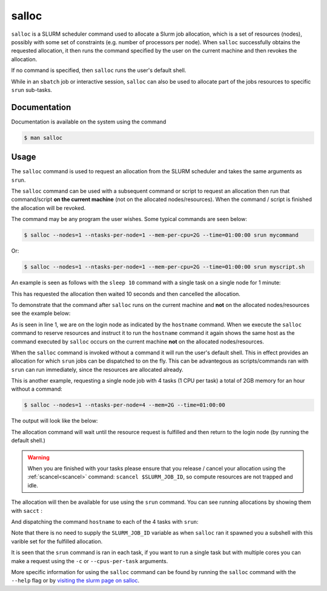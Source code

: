 .. _salloc:

salloc
======

``salloc``  is a SLURM scheduler command  used  to allocate a Slurm job allocation, which is a set of 
resources (nodes), possibly with some set of constraints  (e.g.  number of  processors  per  node). 
When  ``salloc``  successfully  obtains  the requested allocation, it then runs the command specified 
by  the  user on the current machine and then revokes the allocation.

If no command is specified, then ``salloc`` runs the user's default shell. 

While in an ``sbatch`` job or interactive session, ``salloc`` can also be used to allocate 
part of the jobs resources to specific ``srun`` sub-tasks.

Documentation
-------------

Documentation is available on the system using the command

.. code-block:: console

    $ man salloc

Usage
-----

The ``salloc`` command is used to request an allocation from the SLURM scheduler and takes the same arguments as ``srun``.

The ``salloc`` command can be used with a subsequent command or script to request an allocation then run that 
command/script **on the current machine** (not on the allocated nodes/resources). When the command / script is finished the 
allocation will be revoked.

The command may be any program the user wishes. Some typical commands are seen below:

.. code-block:: console
    
    $ salloc --nodes=1 --ntasks-per-node=1 --mem-per-cpu=2G --time=01:00:00 srun mycommand

Or: 

.. code-block:: console
    
    $ salloc --nodes=1 --ntasks-per-node=1 --mem-per-cpu=2G --time=01:00:00 srun myscript.sh


An example is seen as follows with the ``sleep 10`` command with a single task on a single node for 1 minute:

.. code-block:: console
    :emphasize-lines: 1,6

    $ salloc --nodes=1 --ntasks-per-node=1 --mem-per-cpu=2G --time=00:01:00 bash -c 'sleep 10'
    salloc: Pending job allocation 2165971
    salloc: job 2165971 queued and waiting for resources
    salloc: job 2165971 has been allocated resources
    salloc: Granted job allocation 2165971              #The sleep command starts
    salloc: Relinquishing job allocation 2165971        #The sleep command has finished.
    salloc: Job allocation 2165971 has been revoked.

This has requested the allocation then waited 10 seconds and then cancelled the allocation.

To demonstrate that the command after ``salloc`` runs on the current machine and **not** on the allocated nodes/resources see the example 
below: 

.. code-block:: console
    :emphasize-lines: 1,2,3,8

    $ hostname
    bessemer-node001.shef.ac.uk
    $ salloc --nodes=1 --ntasks-per-node=1 --mem-per-cpu=2G --time=01:00:00 hostname
    salloc: Pending job allocation 2165974
    salloc: job 2165974 queued and waiting for resources
    salloc: job 2165974 has been allocated resources
    salloc: Granted job allocation 2165974
    bessemer-node001.shef.ac.uk
    salloc: Relinquishing job allocation 2165974
    salloc: Job allocation 2165974 has been revoked.

As is seen in line 1, we are on the login node as indicated by the ``hostname`` command. When we execute the
``salloc`` command to reserve resources and instruct it to run the ``hostname`` command it again shows the same host 
as the command executed by ``salloc`` occurs on the current machine **not** on the allocated nodes/resources.

When the ``salloc`` command is invoked without a command it will run the user's default shell. This in effect 
provides an allocation for which ``srun`` jobs can be dispatched to on the fly. This can be advantegous as scripts/commands ran with 
``srun`` can run immediately, since the resources are allocated already.

This is another example, requesting a single node job with 4 tasks (1 CPU per task) a total of 2GB memory for an hour without a command:

.. code-block:: console

    $ salloc --nodes=1 --ntasks-per-node=4 --mem=2G --time=01:00:00

The output will look like the below: 

.. code-block:: console
    :emphasize-lines: 1

    $ salloc --nodes=1 --ntasks-per-node=4 --mem=2G --time=01:00:00
    salloc: Pending job allocation 2117564
    salloc: job 2117564 queued and waiting for resources
    salloc: job 2117564 has been allocated resources
    salloc: Granted job allocation 2117564


The allocation command will wait until the resource request is fulfilled and then return to the 
login node (by running the default shell.) 

.. warning::

    When you are finished with your tasks please ensure that you release / cancel your allocation using 
    the  :ref:`scancel<scancel>` command: ``scancel $SLURM_JOB_ID``, so compute resources are not trapped and idle.

The allocation will then be available for use using the ``srun`` command. You can see running allocations by showing 
them with ``sacct`` : 

.. code-block:: console
    :emphasize-lines: 1

    $ sacct
    JobID        JobName    Partition  Account    AllocCPUS  State      ExitCode 
    ------------ ---------- ---------- ---------- ---------- ---------- -------- 
    2117564      interacti+ interacti+       free          4    RUNNING      0:0 

And dispatching the command ``hostname`` to each of the 4 tasks with ``srun``:

.. code-block:: console
    :emphasize-lines: 1

    $ srun hostname
    bessemer-node001.shef.ac.uk
    bessemer-node001.shef.ac.uk
    bessemer-node001.shef.ac.uk
    bessemer-node001.shef.ac.uk


Note that there is no need to supply the ``SLURM_JOB_ID`` variable as when ``salloc`` ran it 
spawned you a subshell with this varible set for the fulfilled allocation.

It is seen that the ``srun`` command is ran in each task, if you want to run a single task 
but with multiple cores you can make a request using the ``-c`` or ``--cpus-per-task`` arguments.

More specific information for using the ``salloc`` command can be found by running the 
``salloc`` command with the  ``--help`` flag or by `visiting the slurm page on
salloc <https://slurm.schedmd.com/salloc.html>`_.
